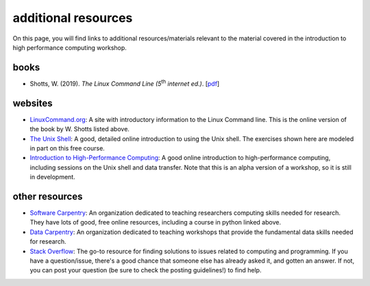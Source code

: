 additional resources
=====================

On this page, you will find links to additional resources/materials relevant to the material covered in the introduction
to high performance computing workshop.

books
------

- Shotts, W. (2019). *The Linux Command Line (5*\ |th| *internet ed.)*. [`pdf <https://netix.dl.sourceforge.net/project/linuxcommand/TLCL/19.01/TLCL-19.01.pdf>`__]


websites
----------

- `LinuxCommand.org <https://linuxcommand.org/index.php>`__: A site with introductory information to the Linux Command
  line. This is the online version of the book by W. Shotts listed above.
- `The Unix Shell <https://swcarpentry.github.io/shell-novice/index.html>`__: A good, detailed online introduction to
  using the Unix shell. The exercises shown here are modeled in part on this free course.
- `Introduction to High-Performance Computing <https://carpentries-incubator.github.io/hpc-intro/>`__: A good
  online introduction to high-performance computing, including sessions on the Unix shell and data transfer. Note that
  this is an alpha version of a workshop, so it is still in development.

other resources
----------------

- `Software Carpentry <https://software-carpentry.org/>`__: An organization dedicated to teaching researchers computing
  skills needed for research. They have lots of good, free online resources, including a course in python linked above.
- `Data Carpentry <https://datacarpentry.org/lessons/>`__: An organization dedicated to teaching workshops that provide
  the fundamental data skills needed for research.
- `Stack Overflow <https://stackoverflow.com/>`__: The go-to resource for finding solutions to issues related to
  computing and programming. If you have a question/issue, there's a good chance that someone else has already asked it,
  and gotten an answer. If not, you can post your question (be sure to check the posting guidelines!) to find help.


.. |th| replace:: :superscript:`th`\